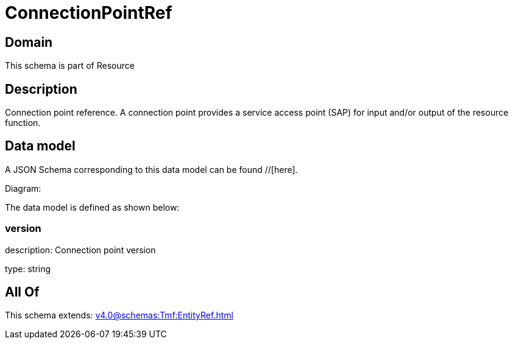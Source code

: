 = ConnectionPointRef

[#domain]
== Domain

This schema is part of Resource

[#description]
== Description
Connection point reference. A connection point provides a service access point (SAP) for input and/or output of the resource function.


[#data_model]
== Data model

A JSON Schema corresponding to this data model can be found //[here].

Diagram:


The data model is defined as shown below:


=== version
description: Connection point version

type: string


[#all_of]
== All Of

This schema extends: xref:v4.0@schemas:Tmf:EntityRef.adoc[]
